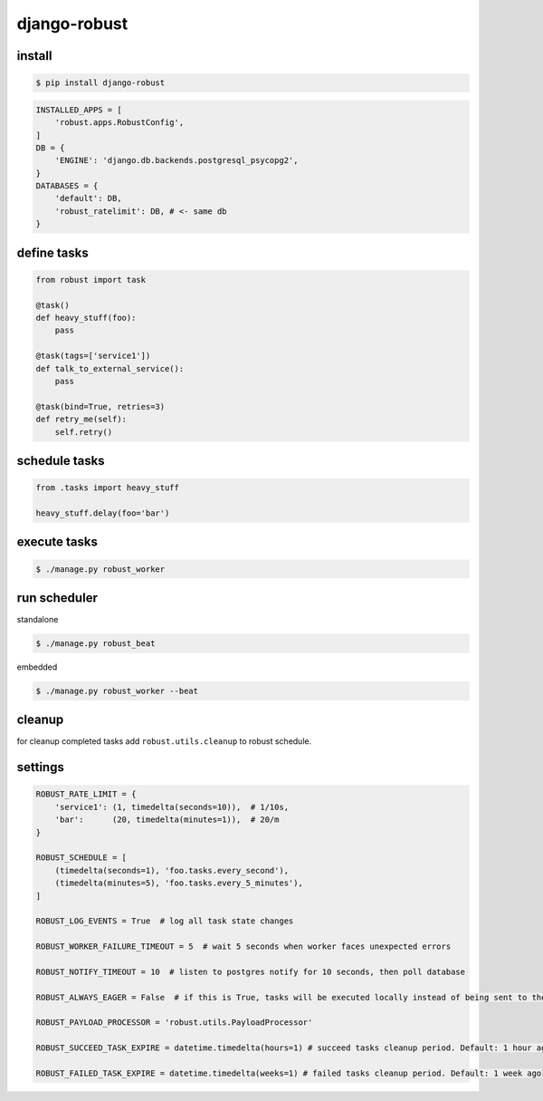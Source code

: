 django-robust |Build Status| |Coverage Status| |PyPI Version|
=============================================================

install
-------

.. code:: shell

    $ pip install django-robust

.. code:: python

    INSTALLED_APPS = [
        'robust.apps.RobustConfig',
    ]
    DB = {
        'ENGINE': 'django.db.backends.postgresql_psycopg2',
    }
    DATABASES = {
        'default': DB,
        'robust_ratelimit': DB, # <- same db
    }

define tasks
------------

.. code:: python

    from robust import task

    @task()
    def heavy_stuff(foo):
        pass

    @task(tags=['service1'])
    def talk_to_external_service():
        pass

    @task(bind=True, retries=3)
    def retry_me(self):
        self.retry()

schedule tasks
--------------

.. code:: python

    from .tasks import heavy_stuff

    heavy_stuff.delay(foo='bar')

execute tasks
-------------

.. code:: shell

    $ ./manage.py robust_worker

run scheduler
-------------

standalone

.. code:: shell

    $ ./manage.py robust_beat

embedded

.. code:: shell

    $ ./manage.py robust_worker --beat

cleanup
-------

for cleanup completed tasks add ``robust.utils.cleanup`` to robust schedule.

settings
--------

.. code:: python

    ROBUST_RATE_LIMIT = {
        'service1': (1, timedelta(seconds=10)),  # 1/10s,
        'bar':      (20, timedelta(minutes=1)),  # 20/m
    }

    ROBUST_SCHEDULE = [
        (timedelta(seconds=1), 'foo.tasks.every_second'),
        (timedelta(minutes=5), 'foo.tasks.every_5_minutes'),
    ]

    ROBUST_LOG_EVENTS = True  # log all task state changes

    ROBUST_WORKER_FAILURE_TIMEOUT = 5  # wait 5 seconds when worker faces unexpected errors

    ROBUST_NOTIFY_TIMEOUT = 10  # listen to postgres notify for 10 seconds, then poll database

    ROBUST_ALWAYS_EAGER = False  # if this is True, tasks will be executed locally instead of being sent to the queue

    ROBUST_PAYLOAD_PROCESSOR = 'robust.utils.PayloadProcessor'

    ROBUST_SUCCEED_TASK_EXPIRE = datetime.timedelta(hours=1) # succeed tasks cleanup period. Default: 1 hour ago

    ROBUST_FAILED_TASK_EXPIRE = datetime.timedelta(weeks=1) # failed tasks cleanup period. Default: 1 week ago

.. |Build Status| image:: https://github.com/barbuza/django-robust/workflows/test/badge.svg?branch=master
   :target: https://github.com/barbuza/django-robust/actions?query=workflow%3Atest+branch%3Amaster
.. |Coverage Status| image:: https://coveralls.io/repos/github/barbuza/django-robust/badge.svg?branch=master
   :target: https://coveralls.io/github/barbuza/django-robust?branch=master
.. |PyPI Version| image:: https://badge.fury.io/py/django-robust.svg
   :target: https://badge.fury.io/py/django-robust
